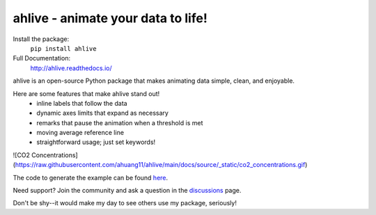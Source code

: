 ahlive - animate your data to life!
====================================

Install the package:
    ``pip install ahlive``

Full Documentation:
    http://ahlive.readthedocs.io/

ahlive is an open-source Python package that makes animating data simple, clean, and enjoyable.

Here are some features that make ahlive stand out!
    - inline labels that follow the data
    - dynamic axes limits that expand as necessary
    - remarks that pause the animation when a threshold is met
    - moving average reference line
    - straightforward usage; just set keywords!

![CO2 Concentrations](https://raw.githubusercontent.com/ahuang11/ahlive/main/docs/source/_static/co2_concentrations.gif)

The code to generate the example can be found `here <https://ahlive.readthedocs.io/en/main/introductions/quick_start.html>`_.

Need support? Join the community and ask a question in the `discussions <https://github.com/ahuang11/ahlive/discussions>`_ page.

Don't be shy--it would make my day to see others use my package, seriously!
